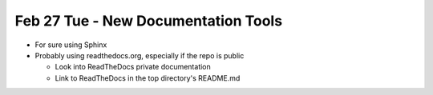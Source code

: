Feb 27 Tue - New Documentation Tools
====================================

* For sure using Sphinx
* Probably using readthedocs.org, especially if the repo is public

  * Look into ReadTheDocs private documentation
  * Link to ReadTheDocs in the top directory's README.md

